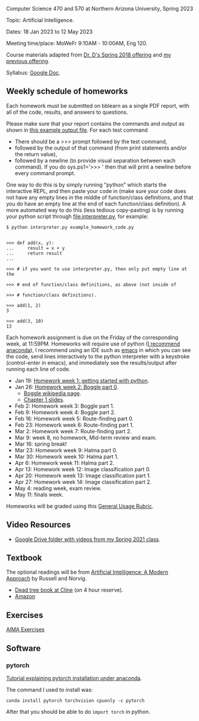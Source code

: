 Computer Science 470 and 570 at Northern Arizona University, Spring
2023

Topic: Artificial Intelligence.

Dates: 18 Jan 2023 to 12 May 2023

Meeting time/place: MoWeFr 9:10AM - 10:00AM, Eng 120. 

Course materials adapted from [[https://www.cefns.nau.edu/~edo/Classes/CS470-570_WWW/][Dr. D's Spring 2018 offering]] and [[https://github.com/tdhock/cs470-570-spring-2021][my
previous offering]].

Syllabus: [[https://docs.google.com/document/d/1YScsJ_Z2C6CMNk90aOLmvzleOtReqiPcoa7iPPXzDYE/edit][Google Doc]].

** Weekly schedule of homeworks

Each homework must be submitted on bblearn as a single PDF report,
with all of the code, results, and answers to questions.

Please make sure that your report contains the commands and output as
shown in [[https://www.cefns.nau.edu/~edo/Classes/CS470-570_WWW/Assignments/Prog1-Boggle/Phase1output.txt][this example output file]]. For each test command
- There should be a >>> prompt followed by the test command,
- followed by the output of that command (from print statements and/or
  the return value),
- followed by a newline (to provide visual separation between each
  command). If you do sys.ps1='\n>>> ' then that will print a newline
  before every command prompt.

One way to do this is by simply running "python" which starts the
interactive REPL, and then paste your code in (make sure your code
does not have any empty lines in the middle of function/class
definitions, and that you do have an empty line at the end of each
function/class definition). A more automated way to do this (less
tedious copy-pasting) is by running your python script through
[[file:interpreter.py]], for example:

#+begin_src shell-script
$ python interpreter.py example_homework_code.py 


>>> def add(x, y):
...     result = x + y
...     return result
... 

>>> # if you want to use interpreter.py, then only put empty line at the

>>> # end of function/class definitions, as above (not inside of

>>> # function/class definitions).

>>> add(1, 2)
3

>>> add(3, 10)
13
#+end_src

Each homework assignment is due on the Friday of the corresponding
week, at 11:59PM. Homeworks will require use of python ([[https://github.com/tdhock/cs499-599-fall-2022/blob/main/installation.org][I recommend
anaconda]]), I recommend using an IDE such as [[https://github.com/tdhock/cs499-599-fall-2022/blob/main/installation.org][emacs]] in which you can see the code, send lines interactively to the python interpreter with a keystroke (control-enter in emacs), and immediately see the results/output after running each line of code.

- Jan 19: [[file:homeworks/01_python.org][Homework week 1: getting started with python]].
- Jan 26: [[file:homeworks/02_boggle0.org][Homework week 2: Boggle part 0]].
  - [[https://en.wikipedia.org/wiki/Boggle][Boggle wikipedia page]].
  - [[file:slides/chapter1.pptx][Chapter 1 slides]].
- Feb 2: Homework week 3: Boggle part 1.
- Feb 9: Homework week 4: Boggle part 2.
- Feb 16: Homework week 5: Route-finding part 0. 
- Feb 23: Homework week 6: Route-finding part 1.
- Mar 2: Homework week 7: Route-finding part 2.
- Mar 9: week 8, no homework, Mid-term review and exam.
- Mar 16: spring break!
- Mar 23: Homework week 9: Halma part 0.
- Mar 30: Homework week 10: Halma part 1.
- Apr 6: Homework week 11: Halma part 2.
- Apr 13: Homework week 12: Image classification part 0.
- Apr 20: Homework week 13: Image classification part 1.
- Apr 27: Homework week 14: Image classification part 2.
- May 4: reading week, exam review.
- May 11: finals week.

Homeworks will be graded using this [[https://docs.google.com/document/d/1-owd3uMexZKzdOib9R_CQrwke-BYkIq2-m6Sd1sFNVY/edit#heading=h.pekgvy78tviz][General Usage Rubric]]. 

** Video Resources

- [[https://drive.google.com/drive/folders/1pT_E2KcJO039mxK5c4aTVeVlnCwFdQeS?usp=sharing][Google Drive folder with videos from my Spring 2021 class]].

** Textbook

The optional readings will be from [[http://aima.cs.berkeley.edu/][Artificial Intelligence: A Modern
Approach]] by Russell and Norvig.
- [[https://arizona-nau-primo.hosted.exlibrisgroup.com/primo-explore/fulldisplay?docid=01NAU_ALMA21108980210003842&context=L&vid=01NAU&lang=en_US&search_scope=Everything&adaptor=Local%2520Search%2520Engine&tab=default_tab&query=any,contains,artificial%2520intelligence%2520a%2520modern%2520approach&mode=Basic][Dead tree book at Cline]] (on 4 hour reserve).
- [[https://www.amazon.com/Artificial-Intelligence-Approach-Stuart-Russell/dp/9332543518][Amazon]]

** Exercises

[[https://aimacode.github.io/aima-exercises/][AIMA Exercises]]

** Software

*** pytorch 

[[http://bartek-blog.github.io/python/pytorch/conda/2018/11/12/install-pytorch-with-conda.html][Tutorial explaining pytorch installation under anaconda]]. 

The command I used to install was:

#+begin_src shell-script
conda install pytorch torchvision cpuonly -c pytorch
#+end_src

After that you should be able to do =import torch= in python.
